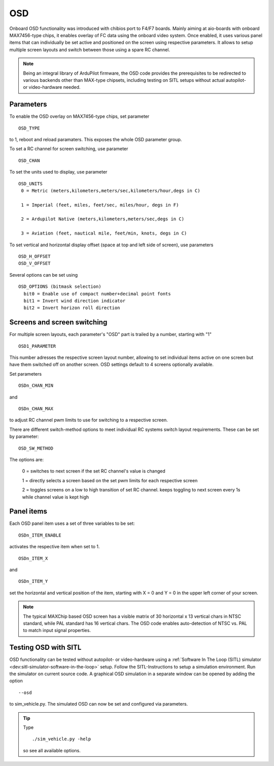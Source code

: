 .. _common-osd-overview:

===
OSD
===

.. image:: ../../../images/osd.jpg
    :target: ../_images/osd.jpg

Onboard OSD functionality was introduced with chibios port to F4/F7 boards. Mainly aiming at aio-boards with onboard MAX7456-type chips, it enables overlay of FC data using the onboard video system. Once enabled, it uses various panel items that can individually be set active and positioned on the screen using respective parameters. It allows to setup multiple screen layouts and switch between those using a spare RC channel.

.. note:: 

  Being an integral library of ArduPilot firmware, the OSD code provides the prerequisites to be redirected to various backends other than MAX-type chipsets, including testing on SITL setups without actual autopilot- or video-hardware needed.

Parameters
==========

To enable the OSD overlay on MAX7456-type chips, set parameter
::
   OSD_TYPE
to 1, reboot and reload paramaters. This exposes the whole OSD parameter group. 

To set a RC channel for screen switching, use parameter
::
   OSD_CHAN

To set the units used to display, use parameter
::
   OSD_UNITS
    0 = Metric (meters,kilometers,meters/sec,kilometers/hour,degs in C)

    1 = Imperial (feet, miles, feet/sec, miles/hour, degs in F)

    2 = Ardupilot Native (meters,kilometers,meters/sec,degs in C)

    3 = Aviation (feet, nautical mile, feet/min, knots, degs in C)

To set vertical and horizontal display offset (space at top and left side of screen), use parameters
::
   OSD_H_OFFSET
   OSD_V_OFFSET 

Several options can be set using
::
   OSD_OPTIONS (bitmask selection)
     bit0 = Enable use of compact number+decimal point fonts
     bit1 = Invert wind direction indicator
     bit2 = Invert horizon roll direction
 

Screens and screen switching 
============================

For multiple screen layouts, each parameter's "OSD" part is trailed by a number, starting with "1"
::
   OSD1_PARAMETER
This number adresses the respective screen layout number, allowing to set individual items active on one screen but have them switched off on another screen. OSD settings default to 4 screens optionally available.

Set parameters
::
   OSDn_CHAN_MIN
and 
::
   OSDn_CHAN_MAX
to adjust RC channel pwm limits to use for switching to a respective screen.

There are different switch-method options to meet individual RC systems switch layout requirements. These can be set by parameter:
::
   OSD_SW_METHOD
The options are:

    0 = switches to next screen if the set RC channel's value is changed

    1 = directly selects a screen based on the set pwm limits for each respective screen

    2 = toggles screens on a low to high transition of set RC channel. keeps toggling to next screen every 1s while channel value is kept high



Panel items
===========

Each OSD panel item uses a set of three variables to be set: 
::
   OSDn_ITEM_ENABLE

activates the respective item when set to 1.
::
   OSDn_ITEM_X
   
and 
::   
   OSDn_ITEM_Y
   
set the horizontal and vertical position of the item, starting with X = 0 and Y = 0 in the upper left corner of your screen. 

.. note::
   
    The typical MAXChip based OSD screen has a visible matrix of 30 horizontal x 13 vertical chars in NTSC standard, while PAL standard has 16 vertical chars. The OSD code enables auto-detection of NTSC vs. PAL to match input signal properties.

Testing OSD with SITL
=====================

OSD functionality can be tested without autopilot- or video-hardware using a :ref:`Software In The Loop (SITL) simulator <dev:sitl-simulator-software-in-the-loop>` setup. Follow the SITL-Instructions to setup a simulation environment. Run the simulator on current source code. A graphical OSD simulation in a separate window can be opened by adding the option 
::
   --osd
to sim_vehicle.py. The simulated OSD can now be set and configured via parameters.

.. tip::
   Type
   ::
      ./sim_vehicle.py -help
   so see all available options.
